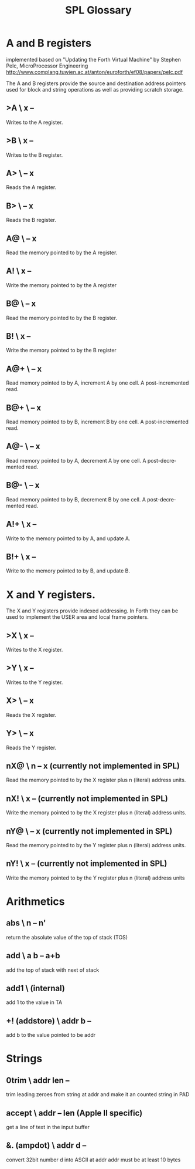 #+Title: SPL Glossary
#+Language: en

* A and B registers

implemented based on "Updating the Forth Virtual Machine" by Stephen
Pelc, MicroProcessor Engineering
http://www.complang.tuwien.ac.at/anton/euroforth/ef08/papers/pelc.pdf

The A and B registers provide the source and destination address
pointers used for block and string operations as well as providing
scratch storage.

** >A  \ x --
Writes to the A register.

** >B  \ x --
Writes to the B register.

** A>  \ -- x
Reads the A register.

** B>  \ -- x
Reads the B register.

** A@  \ -- x
Read the memory pointed to by the A register.

** A!  \ x --
Write the memory pointed to by the A register

** B@  \ -- x
Read the memory pointed to by the B register.

** B!  \ x --
Write the memory pointed to by the B register

** A@+  \ -- x
Read memory pointed to by A, increment A by one cell. A
post-incremented read.

** B@+  \ -- x
Read memory pointed to by B, increment B by one cell. A
post-incremented read.

** A@-  \ -- x
Read memory pointed to by A, decrement A by one cell. A
post-decremented read.

** B@-  \ -- x
Read memory pointed to by B, decrement B by one cell. A
post-decremented read.

** A!+  \ x --
Write to the memory pointed to by A, and update A.

** B!+  \ x --
Write to the memory pointed to by B, and update B.

* X and Y registers.

The X and Y registers provide indexed addressing. In Forth they can be
used to implement the USER area and local frame pointers.

** >X  \ x --
Writes to the X register.

** >Y  \ x --
Writes to the Y register.

** X>  \ -- x
Reads the X register.

** Y>  \ -- x
Reads the Y register.

** nX@  \ n -- x (currently not implemented in SPL)
Read the memory pointed to by the X register plus n (literal) address
units.

** nX!  \ x -- (currently not implemented in SPL)
Write the memory pointed to by the X register plus n (literal) address
units.

** nY@  \ -- x (currently not implemented in SPL)
Read the memory pointed to by the Y register plus n (literal) address
units.

** nY!  \ x -- (currently not implemented in SPL)
Write the memory pointed to by the Y register plus n (literal) address
units

* Arithmetics
** abs  \ n -- n'
return the absolute value of the top of stack (TOS)

** add  \ a b -- a+b
add the top of stack with next of stack

** add1 \ (internal)
add 1 to the value in TA

** +! (addstore) \ addr b --
add b to the value pointed to be addr

* Strings
** 0trim \ addr len --
trim leading zeroes from string at addr and make it an counted string
in PAD

** accept  \ addr -- len (Apple II specific)
get a line of text in the input buffer

**  &. (ampdot)  \ addr d --
convert 32bit number d into ASCII at addr addr must be at least 10
bytes

